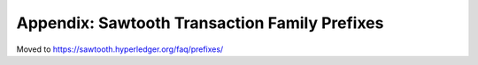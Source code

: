 Appendix: Sawtooth Transaction Family Prefixes
==============================================

Moved to
https://sawtooth.hyperledger.org/faq/prefixes/

